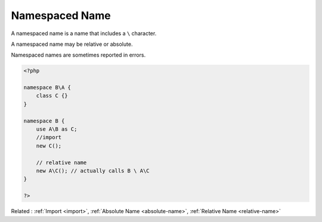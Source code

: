 .. _namespaced-name:
.. meta::
	:description:
		Namespaced Name: A namespaced name is a name that includes a ``\`` character.
	:twitter:card: summary_large_image
	:twitter:site: @exakat
	:twitter:title: Namespaced Name
	:twitter:description: Namespaced Name: A namespaced name is a name that includes a ``\`` character
	:twitter:creator: @exakat
	:twitter:image:src: https://php-dictionary.readthedocs.io/en/latest/_static/logo.png
	:og:image: https://php-dictionary.readthedocs.io/en/latest/_static/logo.png
	:og:title: Namespaced Name
	:og:type: article
	:og:description: A namespaced name is a name that includes a ``\`` character
	:og:url: https://php-dictionary.readthedocs.io/en/latest/dictionary/namespaced-name.ini.html
	:og:locale: en
.. raw:: html

	<script type="application/ld+json">{"@context":"https:\/\/schema.org","@graph":[{"@type":"WebPage","@id":"https:\/\/php-dictionary.readthedocs.io\/en\/latest\/tips\/debug_zval_dump.html","url":"https:\/\/php-dictionary.readthedocs.io\/en\/latest\/tips\/debug_zval_dump.html","name":"Namespaced Name","isPartOf":{"@id":"https:\/\/www.exakat.io\/"},"datePublished":"Fri, 04 Jul 2025 14:04:21 +0000","dateModified":"Fri, 04 Jul 2025 14:04:21 +0000","description":"A namespaced name is a name that includes a ``\\`` character","inLanguage":"en-US","potentialAction":[{"@type":"ReadAction","target":["https:\/\/php-dictionary.readthedocs.io\/en\/latest\/dictionary\/Namespaced Name.html"]}]},{"@type":"WebSite","@id":"https:\/\/www.exakat.io\/","url":"https:\/\/www.exakat.io\/","name":"Exakat","description":"Smart PHP static analysis","inLanguage":"en-US"}]}</script>


Namespaced Name
---------------

A namespaced name is a name that includes a ``\`` character.

A namespaced name may be relative or absolute. 

Namespaced names are sometimes reported in errors.

.. code-block:: php
   
   <?php
   
   namespace B\A {
       class C {}
   }
   
   namespace B {
       use A\B as C;
       //import 
       new C();
   
       // relative name
       new A\C(); // actually calls B \ A\C
   }
   
   ?>


Related : :ref:`Import <import>`, :ref:`Absolute Name <absolute-name>`, :ref:`Relative Name <relative-name>`
